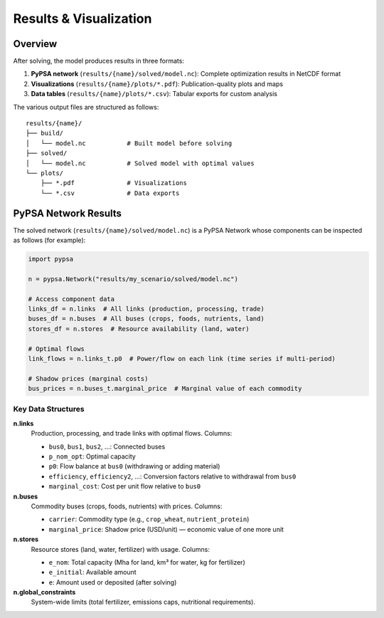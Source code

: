 .. SPDX-FileCopyrightText: 2025 Koen van Greevenbroek
..
.. SPDX-License-Identifier: CC-BY-4.0

Results & Visualization
========================

Overview
--------

After solving, the model produces results in three formats:

1. **PyPSA network** (``results/{name}/solved/model.nc``): Complete optimization results in NetCDF format
2. **Visualizations** (``results/{name}/plots/*.pdf``): Publication-quality plots and maps
3. **Data tables** (``results/{name}/plots/*.csv``): Tabular exports for custom analysis

The various output files are structured as follows::

    results/{name}/
    ├── build/
    │   └── model.nc           # Built model before solving
    ├── solved/
    │   └── model.nc           # Solved model with optimal values
    └── plots/
        ├── *.pdf              # Visualizations
        └── *.csv              # Data exports

PyPSA Network Results
---------------------

The solved network (``results/{name}/solved/model.nc``) is a PyPSA Network whose components can be inspected as follows (for example):

.. code-block:: python

   import pypsa

   n = pypsa.Network("results/my_scenario/solved/model.nc")

   # Access component data
   links_df = n.links  # All links (production, processing, trade)
   buses_df = n.buses  # All buses (crops, foods, nutrients, land)
   stores_df = n.stores  # Resource availability (land, water)

   # Optimal flows
   link_flows = n.links_t.p0  # Power/flow on each link (time series if multi-period)

   # Shadow prices (marginal costs)
   bus_prices = n.buses_t.marginal_price  # Marginal value of each commodity

Key Data Structures
~~~~~~~~~~~~~~~~~~~

**n.links**
  Production, processing, and trade links with optimal flows. Columns:

  * ``bus0``, ``bus1``, ``bus2``, ...: Connected buses
  * ``p_nom_opt``: Optimal capacity
  * ``p0``: Flow balance at ``bus0`` (withdrawing or adding material)
  * ``efficiency``, ``efficiency2``, ...: Conversion factors relative to withdrawal from ``bus0``
  * ``marginal_cost``: Cost per unit flow relative to ``bus0``

**n.buses**
  Commodity buses (crops, foods, nutrients) with prices. Columns:

  * ``carrier``: Commodity type (e.g., ``crop_wheat``, ``nutrient_protein``)
  * ``marginal_price``: Shadow price (USD/unit) — economic value of one more unit

**n.stores**
  Resource stores (land, water, fertilizer) with usage. Columns:

  * ``e_nom``: Total capacity (Mha for land, km³ for water, kg for fertilizer)
  * ``e_initial``: Available amount
  * ``e``: Amount used or deposited (after solving)

**n.global_constraints**
  System-wide limits (total fertilizer, emissions caps, nutritional requirements).
